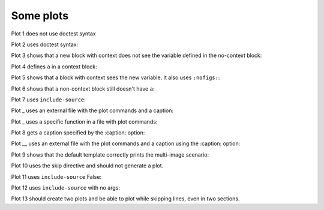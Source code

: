 ##########
Some plots
##########

Plot 1 does not use doctest syntax

.. pyvista-plot::

    import pyvista
    pyvista.Sphere().plot()


Plot 2 uses doctest syntax:

.. pyvista-plot::
    :format: doctest

    >>> import pyvista
    >>> pyvista.Cube().plot()


Plot 3 shows that a new block with context does not see the variable defined
in the no-context block:

.. pyvista-plot::
    :context:

    assert 'a' not in globals()


Plot 4 defines ``a`` in a context block:

.. pyvista-plot::
    :context:

    a = 10
    import pyvista
    pyvista.Plane().plot()
    

Plot 5 shows that a block with context sees the new variable.  It also uses
``:nofigs:``:

.. pyvista-plot::
    :context:
    :nofigs:

    assert a == 10


Plot 6 shows that a non-context block still doesn't have ``a``:

.. pyvista-plot::

    assert 'a' not in globals()


Plot 7 uses ``include-source``:

.. pyvista-plot::
    :include-source: True

    # Only a comment


Plot _ uses an external file with the plot commands and a caption:

.. pyvista-plot:: plot_cone.py

   This is the caption for plot 8.


Plot _ uses a specific function in a file with plot commands:

.. pyvista-plot:: plot_polygon.py plot_poly


Plot 8 gets a caption specified by the :caption: option:

.. pyvista-plot::
   :caption: Plot 10 uses the caption option.

   import pyvista
   pyvista.Disc().plot()


Plot __ uses an external file with the plot commands and a caption
using the :caption: option:

.. pyvista-plot:: plot_cone.py
   :caption: This is the caption for plot 11.


Plot 9 shows that the default template correctly prints the multi-image
scenario:

.. pyvista-plot::
   :caption: This caption applies to both plots.

   import pyvista
   pyvista.Text3D('hello').plot()

   pyvista.Text3D('world').plot()


Plot 10 uses the skip directive and should not generate a plot.

.. pyvista-plot::

   import pyvista
   pyvista.Sphere().plot()  # doctest:+SKIP

Plot 11 uses ``include-source`` False:

.. pyvista-plot::
    :include-source: False

    # you should not be reading this right now

Plot 12 uses ``include-source`` with no args:

.. pyvista-plot::
    :include-source:

    # should be printed: include-source with no args

Plot 13 should create two plots and be able to plot while skipping
lines, even in two sections.

.. pyvista-plot::

    >>> import pyvista
    >>> pyvista.Sphere().plot(color='blue',
    ...                       cpos='xy')

    >>> pyvista.Sphere().plot(color='red',
    ...                       cpos='xy')
